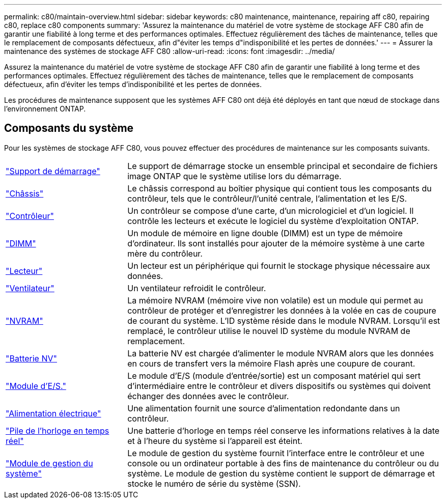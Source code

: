 ---
permalink: c80/maintain-overview.html 
sidebar: sidebar 
keywords: c80 maintenance, maintenance, repairing aff c80, repairing c80, replace c80 components 
summary: 'Assurez la maintenance du matériel de votre système de stockage AFF C80 afin de garantir une fiabilité à long terme et des performances optimales. Effectuez régulièrement des tâches de maintenance, telles que le remplacement de composants défectueux, afin d"éviter les temps d"indisponibilité et les pertes de données.' 
---
= Assurer la maintenance des systèmes de stockage AFF C80
:allow-uri-read: 
:icons: font
:imagesdir: ../media/


[role="lead"]
Assurez la maintenance du matériel de votre système de stockage AFF C80 afin de garantir une fiabilité à long terme et des performances optimales. Effectuez régulièrement des tâches de maintenance, telles que le remplacement de composants défectueux, afin d'éviter les temps d'indisponibilité et les pertes de données.

Les procédures de maintenance supposent que les systèmes AFF C80 ont déjà été déployés en tant que nœud de stockage dans l'environnement ONTAP.



== Composants du système

Pour les systèmes de stockage AFF C80, vous pouvez effectuer des procédures de maintenance sur les composants suivants.

[cols="25,65"]
|===


 a| 
link:bootmedia-replace-workflow.html["Support de démarrage"]
 a| 
Le support de démarrage stocke un ensemble principal et secondaire de fichiers image ONTAP que le système utilise lors du démarrage.



 a| 
link:chassis-replace-workflow.html["Châssis"]
 a| 
Le châssis correspond au boîtier physique qui contient tous les composants du contrôleur, tels que le contrôleur/l'unité centrale, l'alimentation et les E/S.



 a| 
link:controller-replace-workflow.html["Contrôleur"]
 a| 
Un contrôleur se compose d'une carte, d'un micrologiciel et d'un logiciel. Il contrôle les lecteurs et exécute le logiciel du système d'exploitation ONTAP.



 a| 
link:dimm-replace.html["DIMM"]
 a| 
Un module de mémoire en ligne double (DIMM) est un type de mémoire d'ordinateur. Ils sont installés pour ajouter de la mémoire système à une carte mère du contrôleur.



 a| 
link:drive-replace.html["Lecteur"]
 a| 
Un lecteur est un périphérique qui fournit le stockage physique nécessaire aux données.



 a| 
link:fan-swap-out.html["Ventilateur"]
 a| 
Un ventilateur refroidit le contrôleur.



 a| 
link:nvram-replace.html["NVRAM"]
 a| 
La mémoire NVRAM (mémoire vive non volatile) est un module qui permet au contrôleur de protéger et d'enregistrer les données à la volée en cas de coupure de courant du système. L'ID système réside dans le module NVRAM. Lorsqu'il est remplacé, le contrôleur utilise le nouvel ID système du module NVRAM de remplacement.



 a| 
link:nvdimm-battery-replace.html["Batterie NV"]
 a| 
La batterie NV est chargée d'alimenter le module NVRAM alors que les données en cours de transfert vers la mémoire Flash après une coupure de courant.



 a| 
link:io-module-overview.html["Module d'E/S."]
 a| 
Le module d'E/S (module d'entrée/sortie) est un composant matériel qui sert d'intermédiaire entre le contrôleur et divers dispositifs ou systèmes qui doivent échanger des données avec le contrôleur.



 a| 
link:power-supply-replace.html["Alimentation électrique"]
 a| 
Une alimentation fournit une source d'alimentation redondante dans un contrôleur.



 a| 
link:rtc-battery-replace.html["Pile de l'horloge en temps réel"]
 a| 
Une batterie d'horloge en temps réel conserve les informations relatives à la date et à l'heure du système si l'appareil est éteint.



 a| 
link:system-management-replace.html["Module de gestion du système"]
 a| 
Le module de gestion du système fournit l'interface entre le contrôleur et une console ou un ordinateur portable à des fins de maintenance du contrôleur ou du système. Le module de gestion du système contient le support de démarrage et stocke le numéro de série du système (SSN).

|===